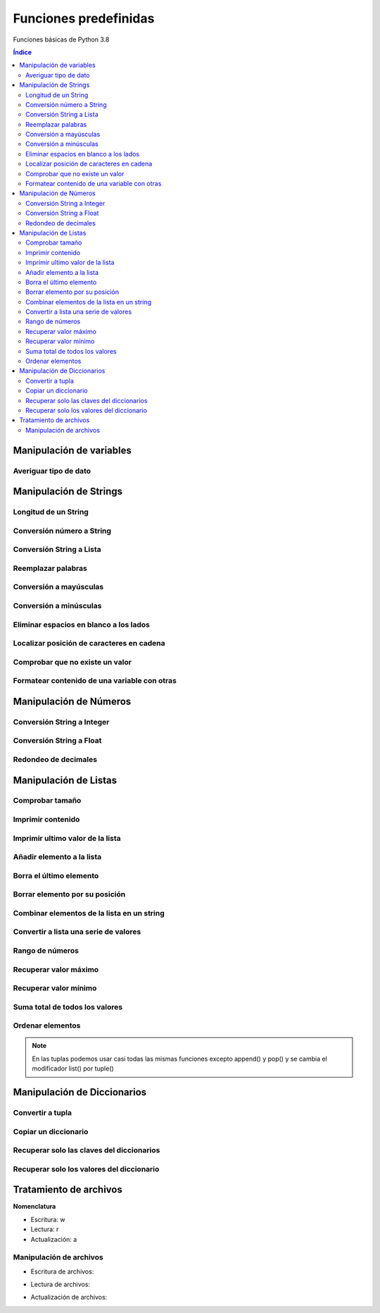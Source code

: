 Funciones predefinidas
======================

.. image:: /logos/logo-python.png
    :scale: 25%
    :alt: Logo Python 
    :align: center

.. |date| date::
.. |time| date:: %H:%M


Funciones básicas de Python 3.8

.. contents:: Índice

Manipulación de variables
#########################

Averiguar tipo de dato
**********************
 
.. code-block:: python
    :linenos:

    cadena = "soy un texto"

    print(type(cadena))


Manipulación de Strings
#######################

Longitud de un String 
*********************

.. code-block:: python
    :linenos:

    nombre = "Guillermo"

    print(len(nombre))

Conversión número a String 
**************************

.. code-block:: python
    :linenos:

    edad = 33

    # Aquí tendríamos un error si no convertimos:
    print("Tienes " + str(edad) + " años.")

Conversión String a Lista
*************************

.. code-block:: python
    :linenos:

    compra = "tomates, lechugas, peras, patatas"

    lista_compra = compra.split(", ")

    print(lista_compra)

Reemplazar palabras
*******************

.. code-block:: python
    :linenos:

    frase = "Soy la persona mas afortunada"

    print(frase.replace('Soy', 'Era'))

Conversión a mayúsculas
***********************

.. code-block:: python
    :linenos:

    frase = "Hace buen día"

    print(frase.upper())

Conversión a minúsculas
***********************

.. code-block:: python
    :linenos:

    frase = "MI nombre Es Alfredo"

    frase = frase.lower()
    print(frase)

Eliminar espacios en blanco a los lados
***************************************

.. code-block:: python
    :linenos:

    frase = "   Soy la persona mas afortunada         "

    print(frase.strip())

Localizar posición de caracteres en cadena
******************************************

.. code-block:: python
    :linenos:

    secreto = "La palabra secreta es Gato"

    # Esto vale para cualquier tipo en Python:
    if "Gato" in secreto:
        print("Descifrado el secreto")

Comprobar que no existe un valor
********************************
 
.. code-block:: python
    :linenos:

    # Lista con datos repetidos:
    lista_compra = ['galletas', 'pescado', 'galletas', 'fresas', 'pescado', 'pescado','fresas']

    # lista donde irán valores filtrados:
    lista_unica = []

    # recorrer los datos:
    for compra in lista_compra:
        if compra not in lista_unica:
            lista_unica.append(compra)

    print(lista_unica)

Formatear contenido de una variable con otras
*********************************************

.. code-block:: python
    :linenos:
    
    nombre = "Guillermo"
    apellidos = "Granados Gómez"
    edad = 33

    # para formatear cadenas se usa format():
    print("Me llamo {} {} y tengo {} años.".format(nombre, apellidos, str(edad)))

Manipulación de Números
#######################

Conversión String a Integer
***************************

.. code-block:: python
    :linenos:

    numero = int(input("introduce un número: "))
    print(numero + 15)

Conversión String a Float
*************************

.. code-block:: python
    :linenos:

    numero = float(input("introduce un número: "))
    print(numero + 12.6)

Redondeo de decimales
*********************

.. code-block:: python
    :linenos:

    numero = 13.587

    # redondeo a entero:
    print(round(numero))

    # redondear a nivel decimal:
    print(round(numero, 2))


Manipulación de Listas
######################

Comprobar tamaño
****************

.. code-block:: python
    :linenos:

    lista = ["talco", "crema", "gel", "champú"]

    # También se usa len para medir tamaño de una lista:
    print(len(lista))

Imprimir contenido
******************

.. code-block:: python
    :linenos:

    print(lista[1])

Imprimir ultimo valor de la lista
*********************************

.. code-block:: python
    :linenos:

    print(lista[len(lista)-1])

Añadir elemento a la lista
**************************

.. code-block:: python
    :linenos:

    lista.append("nuevo texto")
    print lista

Borra el último elemento
************************

.. code-block:: python
    :linenos:

    lista.pop()
    print(lista)

Borrar elemento por su posición
*******************************

.. code-block:: python
    :linenos:

    del lista[2]
    print(lista)

Combinar elementos de la lista en un string
*******************************************

.. code-block:: python
    :linenos:

    lista = ['P','e','p','e']
    lista = ''.join(lista)
    print(lista)

Convertir a lista una serie de valores
**************************************

.. code-block:: python
    :linenos:

    numeros = range(0,30)
    lista = list(numeros)
    print(lista)

Rango de números
****************

.. code-block:: python
    :linenos:

    rango = range(1,11)
    print(list(rango))

Recuperar valor máximo
**********************

.. code-block:: python
    :linenos:

    print(max(rango))

Recuperar valor mínimo
**********************

.. code-block:: python
    :linenos:

    print(min(rango))

Suma total de todos los valores
*******************************

.. code-block:: python
    :linenos:

    print(sum(rango))

Ordenar elementos
*****************

.. code-block:: python 
    :linenos:

    lista = ["gato", "nocilla", "avión", "leche"]

    # Orden normal:
    print(sorted(lista))

    # Orden inverso:
    print(sorted(lista, reverse=True))

.. note::
    En las tuplas podemos usar casi todas las mismas funciones excepto append() y pop() y 
    se cambia el modificador list() por tuple()

Manipulación de Diccionarios 
############################

Convertir a tupla
*****************

.. code-block:: python 
    :linenos:

    tupla = diccionario.items()
    print(tupla)

Copiar un diccionario
*********************

.. code-block:: python
    :linenos:

    otro = diccionario.copy()
    print(otro)

Recuperar solo las claves del diccionarios
******************************************

.. code-block:: python
    :linenos:

    claves = diccionario.keys()
    print(claves)

Recuperar solo los valores del diccionario
******************************************

.. code:: python 
    :linenos:

    valores = diccionario.values()
    print(valores)

Tratamiento de archivos
#######################

**Nomenclatura**  

* Escritura: w 
* Lectura: r 
* Actualización: a 

Manipulación de archivos
************************

* Escritura de archivos:

.. code-block:: python
    :linenos:

    # abrimos el archivo con escritura por ejemplo:
    archivo = open('archivo.txt', 'w')

    # Escribimos varias líneas:
    archivo.write('Hola')
    archivo.write('\n')
    archivo.write('Lo de antes es un salto de línea')

    # Y lo cerramos
    archivo.close()

* Lectura de archivos:

.. code-block:: python
    :linenos:

    archivo = open('archivo.txt', 'r')

    # Y lo guardamos en una lista eliminando los saltos:
    lista = archivo.read().split('\n')

    for l in lista:
        print(l)

    archivo.close()

* Actualización de archivos:

.. code-block:: python
    :linenos:

    archivo = open('archivo.txt', 'a')

    archivo.write('\n')
    archivo.write('linea adicional')

    archivo.close()
